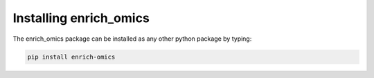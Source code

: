 Installing enrich_omics
=========================

The enrich_omics package can be installed as any other python package by typing:

.. code:: python

	pip install enrich-omics
	
